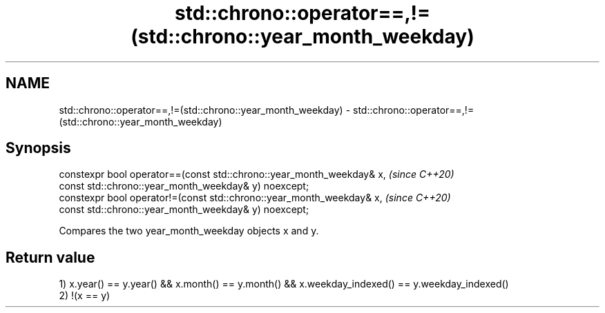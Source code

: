 .TH std::chrono::operator==,!=(std::chrono::year_month_weekday) 3 "2020.03.24" "http://cppreference.com" "C++ Standard Libary"
.SH NAME
std::chrono::operator==,!=(std::chrono::year_month_weekday) \- std::chrono::operator==,!=(std::chrono::year_month_weekday)

.SH Synopsis
   constexpr bool operator==(const std::chrono::year_month_weekday& x,  \fI(since C++20)\fP
   const std::chrono::year_month_weekday& y) noexcept;
   constexpr bool operator!=(const std::chrono::year_month_weekday& x,  \fI(since C++20)\fP
   const std::chrono::year_month_weekday& y) noexcept;

   Compares the two year_month_weekday objects x and y.

.SH Return value

   1) x.year() == y.year() && x.month() == y.month() && x.weekday_indexed() == y.weekday_indexed()
   2) !(x == y)
